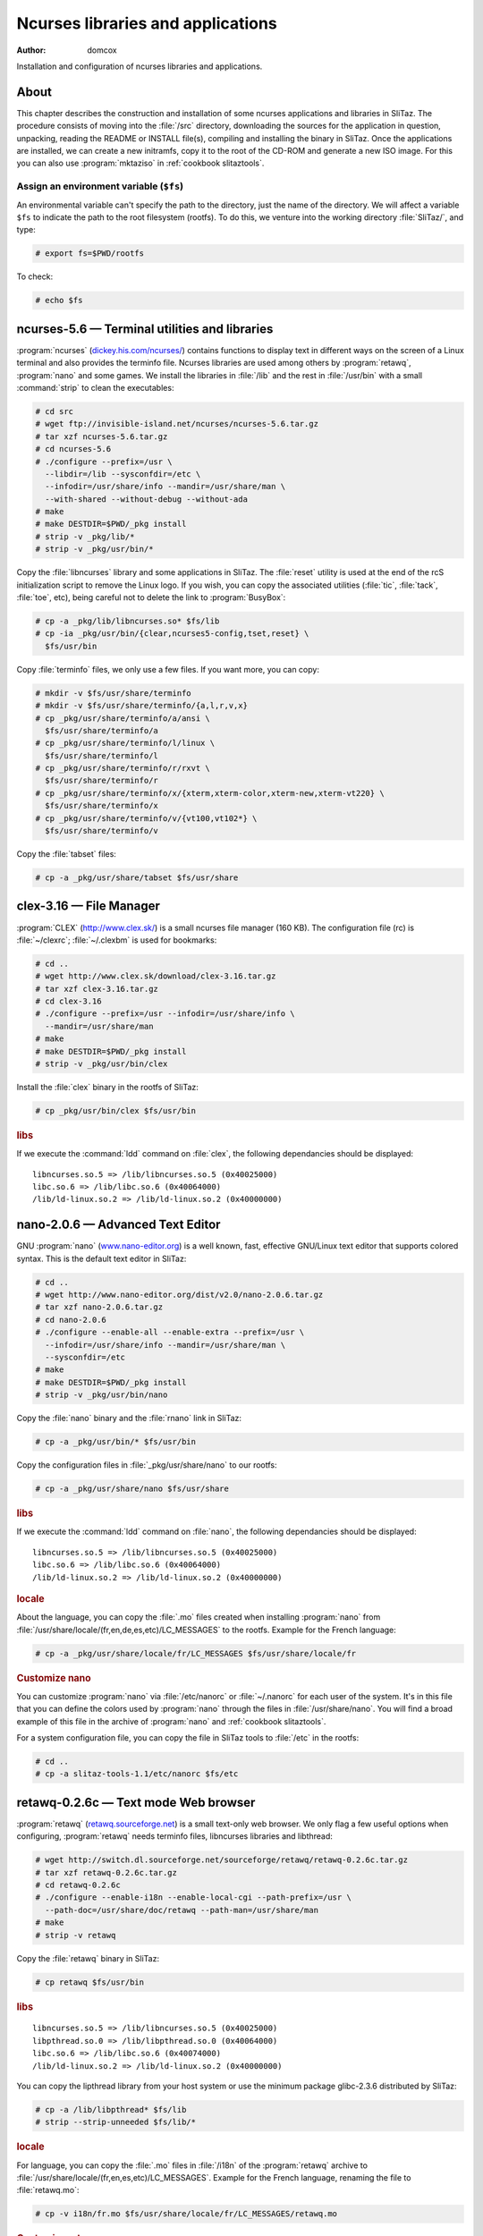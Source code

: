 .. http://doc.slitaz.org/en:scratchbook:base-ncurses
.. en/scratchbook/base-ncurses.txt · Last modified: 2011/04/23 23:05 by domcox

.. _scratchbook base ncurses:

Ncurses libraries and applications
==================================

:author: domcox

Installation and configuration of ncurses libraries and applications.


About
-----

This chapter describes the construction and installation of some ncurses applications and libraries in SliTaz.
The procedure consists of moving into the :file:`/src` directory, downloading the sources for the application in question, unpacking, reading the README or INSTALL file(s), compiling and installing the binary in SliTaz.
Once the applications are installed, we can create a new initramfs, copy it to the root of the CD-ROM and generate a new ISO image.
For this you can also use :program:`mktaziso` in :ref:`cookbook slitaztools`.


Assign an environment variable (``$fs``)
^^^^^^^^^^^^^^^^^^^^^^^^^^^^^^^^^^^^^^^^

An environmental variable can't specify the path to the directory, just the name of the directory.
We will affect a variable ``$fs`` to indicate the path to the root filesystem (rootfs).
To do this, we venture into the working directory :file:`SliTaz/`, and type:

.. code-block:: console

   # export fs=$PWD/rootfs

To check:

.. code-block:: console

   # echo $fs


ncurses-5.6 — Terminal utilities and libraries
----------------------------------------------

:program:`ncurses` (`dickey.his.com/ncurses/ <http://dickey.his.com/ncurses/>`_) contains functions to display text in different ways on the screen of a Linux terminal and also provides the terminfo file.
Ncurses libraries are used among others by :program:`retawq`, :program:`nano` and some games.
We install the libraries in :file:`/lib` and the rest in :file:`/usr/bin` with a small :command:`strip` to clean the executables:

.. code-block:: console

   # cd src
   # wget ftp://invisible-island.net/ncurses/ncurses-5.6.tar.gz
   # tar xzf ncurses-5.6.tar.gz
   # cd ncurses-5.6
   # ./configure --prefix=/usr \
     --libdir=/lib --sysconfdir=/etc \
     --infodir=/usr/share/info --mandir=/usr/share/man \
     --with-shared --without-debug --without-ada
   # make
   # make DESTDIR=$PWD/_pkg install
   # strip -v _pkg/lib/*
   # strip -v _pkg/usr/bin/*

Copy the :file:`libncurses` library and some applications in SliTaz.
The :file:`reset` utility is used at the end of the rcS initialization script to remove the Linux logo.
If you wish, you can copy the associated utilities (:file:`tic`, :file:`tack`, :file:`toe`, etc), being careful not to delete the link to :program:`BusyBox`:

.. code-block:: console

   # cp -a _pkg/lib/libncurses.so* $fs/lib
   # cp -ia _pkg/usr/bin/{clear,ncurses5-config,tset,reset} \
     $fs/usr/bin

Copy :file:`terminfo` files, we only use a few files.
If you want more, you can copy:

.. code-block:: console

   # mkdir -v $fs/usr/share/terminfo
   # mkdir -v $fs/usr/share/terminfo/{a,l,r,v,x}
   # cp _pkg/usr/share/terminfo/a/ansi \
     $fs/usr/share/terminfo/a
   # cp _pkg/usr/share/terminfo/l/linux \
     $fs/usr/share/terminfo/l
   # cp _pkg/usr/share/terminfo/r/rxvt \
     $fs/usr/share/terminfo/r
   # cp _pkg/usr/share/terminfo/x/{xterm,xterm-color,xterm-new,xterm-vt220} \
     $fs/usr/share/terminfo/x
   # cp _pkg/usr/share/terminfo/v/{vt100,vt102*} \
     $fs/usr/share/terminfo/v

Copy the :file:`tabset` files:

.. code-block:: console

   # cp -a _pkg/usr/share/tabset $fs/usr/share


clex-3.16 — File Manager
------------------------

:program:`CLEX` (http://www.clex.sk/) is a small ncurses file manager (160 KB).
The configuration file (rc) is :file:`~/clexrc`; :file:`~/.clexbm` is used for bookmarks:

.. code-block:: console

   # cd ..
   # wget http://www.clex.sk/download/clex-3.16.tar.gz
   # tar xzf clex-3.16.tar.gz
   # cd clex-3.16
   # ./configure --prefix=/usr --infodir=/usr/share/info \
     --mandir=/usr/share/man
   # make
   # make DESTDIR=$PWD/_pkg install
   # strip -v _pkg/usr/bin/clex

Install the :file:`clex` binary in the rootfs of SliTaz:

.. code-block:: console

   # cp _pkg/usr/bin/clex $fs/usr/bin


.. rubric:: libs

If we execute the :command:`ldd` command on :file:`clex`, the following dependancies should be displayed::

  libncurses.so.5 => /lib/libncurses.so.5 (0x40025000)
  libc.so.6 => /lib/libc.so.6 (0x40064000)
  /lib/ld-linux.so.2 => /lib/ld-linux.so.2 (0x40000000)


nano-2.0.6 — Advanced Text Editor
---------------------------------

GNU :program:`nano` (`www.nano-editor.org <http://www.nano-editor.org/>`_) is a well known, fast, effective GNU/Linux text editor that supports colored syntax.
This is the default text editor in SliTaz:

.. code-block:: console

   # cd ..
   # wget http://www.nano-editor.org/dist/v2.0/nano-2.0.6.tar.gz
   # tar xzf nano-2.0.6.tar.gz
   # cd nano-2.0.6
   # ./configure --enable-all --enable-extra --prefix=/usr \
     --infodir=/usr/share/info --mandir=/usr/share/man \
     --sysconfdir=/etc
   # make
   # make DESTDIR=$PWD/_pkg install
   # strip -v _pkg/usr/bin/nano

Copy the :file:`nano` binary and the :file:`rnano` link in SliTaz:

.. code-block:: console

   # cp -a _pkg/usr/bin/* $fs/usr/bin

Copy the configuration files in :file:`_pkg/usr/share/nano` to our rootfs:

.. code-block:: console

   # cp -a _pkg/usr/share/nano $fs/usr/share


.. rubric:: libs

If we execute the :command:`ldd` command on :file:`nano`, the following dependancies should be displayed::

  libncurses.so.5 => /lib/libncurses.so.5 (0x40025000)
  libc.so.6 => /lib/libc.so.6 (0x40064000)
  /lib/ld-linux.so.2 => /lib/ld-linux.so.2 (0x40000000)


.. rubric:: locale

About the language, you can copy the :file:`.mo` files created when installing :program:`nano` from :file:`/usr/share/locale/(fr,en,de,es,etc)/LC_MESSAGES` to the rootfs.
Example for the French language:

.. code-block:: console

   # cp -a _pkg/usr/share/locale/fr/LC_MESSAGES $fs/usr/share/locale/fr


.. rubric:: Customize nano

You can customize :program:`nano` via :file:`/etc/nanorc` or :file:`~/.nanorc` for each user of the system.
It's in this file that you can define the colors used by :program:`nano` through the files in :file:`/usr/share/nano`.
You will find a broad example of this file in the archive of :program:`nano` and :ref:`cookbook slitaztools`.

For a system configuration file, you can copy the file in SliTaz tools to :file:`/etc` in the rootfs:

.. code-block:: console

   # cd ..
   # cp -a slitaz-tools-1.1/etc/nanorc $fs/etc


retawq-0.2.6c — Text mode Web browser
-------------------------------------

:program:`retawq` (`retawq.sourceforge.net <http://retawq.sourceforge.net/>`_) is a small text-only web browser.
We only flag a few useful options when configuring, :program:`retawq` needs terminfo files, libncurses libraries and libthread:

.. code-block:: console

   # wget http://switch.dl.sourceforge.net/sourceforge/retawq/retawq-0.2.6c.tar.gz
   # tar xzf retawq-0.2.6c.tar.gz
   # cd retawq-0.2.6c
   # ./configure --enable-i18n --enable-local-cgi --path-prefix=/usr \
     --path-doc=/usr/share/doc/retawq --path-man=/usr/share/man
   # make
   # strip -v retawq

Copy the :file:`retawq` binary in SliTaz:

.. code-block:: console

   # cp retawq $fs/usr/bin


.. rubric:: libs

::

  libncurses.so.5 => /lib/libncurses.so.5 (0x40025000)
  libpthread.so.0 => /lib/libpthread.so.0 (0x40064000)
  libc.so.6 => /lib/libc.so.6 (0x40074000)
  /lib/ld-linux.so.2 => /lib/ld-linux.so.2 (0x40000000)

You can copy the lipthread library from your host system or use the minimum package glibc-2.3.6 distributed by SliTaz:

.. code-block:: console

   # cp -a /lib/libpthread* $fs/lib
   # strip --strip-unneeded $fs/lib/*


.. rubric:: locale

For language, you can copy the :file:`.mo` files in :file:`/i18n` of the :program:`retawq` archive to :file:`/usr/share/locale/(fr,en,es,etc)/LC_MESSAGES`.
Example for the French language, renaming the file to :file:`retawq.mo`:

.. code-block:: console

   # cp -v i18n/fr.mo $fs/usr/share/locale/fr/LC_MESSAGES/retawq.mo


.. rubric:: Customize retawq

To personalize :program:`retawq`, you can use a :file:`~/.retawq` directory containing a config file.
You can also save bookmarks (html) in the root directory of the user.
You will find an :file:`examples/` in the archive of :program:`retawq` (or SliTaz tools) containing a :file:`bookmarks.html` page with a list of favorite web sites.
You can also copy the docs (:file:`/documents`) from :program:`retawq` to :file:`/usr/share/doc/retawq`.


htop-6.0.5 — System process viewer
----------------------------------

:program:`htop` (`htop.sourceforge.net/ <http://htop.sourceforge.net/>`_) is software that displays system processes using ncurses.

Returning to the :file:`/src` directory, download, unpack, configure, compile and clean (with :command:`strip`):

.. code-block:: console

   # cd ..
   # wget http://switch.dl.sourceforge.net/sourceforge/htop/htop-0.6.5.tar.gz
   # tar xzf htop-0.6.5.tar.gz
   # cd htop-0.6.5
   # ./configure --prefix=/usr --mandir=/usr/share/man
   # make
   # make DESTDIR=$PWD/_pkg install
   # strip -v _pkg/usr/bin/htop

Copy the :file:`htop` binary in SliTaz:

.. code-block:: console

   # cp _pkg/usr/bin/htop $fs/usr/bin

You can still copy the :program:`htop` icon found in: :file:`_pkg/usr/share/pixmaps`.


.. rubric:: libs

::

  libm.so.6 => /lib/libm.so.6 (0xb7f97000)
  libncurses.so.5 => /lib/libncurses.so.5 (0xb7f55000)
  libc.so.6 => /lib/libc.so.6 (0xb7e20000)
  /lib/ld-linux.so.2 => /lib/ld-linux.so.2 (0xb7fc9000)


dialog-1.1.20070409 — GUI shell scripts
---------------------------------------

:program:`dialog` (`invisible-island.net/dialog/dialog.html <http://invisible-island.net/dialog/dialog.html>`_), is a utility to build GUI-based consoles:

.. code-block:: console

   # cd ..
   # wget ftp://invisible-island.net/dialog/dialog.tar.gz
   # tar xzf dialog.tar.gz
   # cd dialog-1.1-20070409
   # ./configure --enable-nls --with-ncurses --prefix=/usr \
     --sysconfdir=/etc --mandir=/usr/share/man
   # make
   # make DESTDIR=$PWD/_pkg install
   # strip -v _pkg/usr/bin/dialog

Copy :file:`dialog` binary in SliTaz:

.. code-block:: console

   # cp _pkg/usr/bin/dialog $fs/usr/bin


.. rubric:: libs

::

  libncurses.so.5 => /lib/libncurses.so.5 (0x40027000)
  libm.so.6 => /lib/libm.so.6 (0x40066000)
  libc.so.6 => /lib/libc.so.6 (0x40089000)
  /lib/ld-linux.so.2 => /lib/ld-linux.so.2 (0x40000000)


.. rubric:: locale

You can install locale files if you wish:

.. code-block:: console

   # cp -a _pkg/usr/share/locale/fr $fs/usr/share/locale

The :program:`dialog` configuration file is :file:`/etc/dialogrc` and/or :file:`~/.dialogrc` for each user.
There are also full examples of scripts in the :file:`/sample` directory in the sources of :program:`dialog`.


Ninvaders-0.1.1 — Space Invaders clone
--------------------------------------

:program:`ninvaders` (http://ninvaders.sourceforge.net/) is a clone of the popular :program:`Space Invaders` game (46 KB).
We begin by placing ourselves in the :file:`/src` directory, then we download, untar, compile, clean using :command:`strip` and copy the :file:`nInvaders` binary in :file:`/usr/games` of SliTaz:

.. code-block:: console

   # cd ..
   # wget http://ovh.dl.sourceforge.net/sourceforge/ninvaders/ninvaders-0.1.1.tar.gz
   # tar xzf ninvaders-0.1.1.tar.gz
   # cd ninvaders-0.1.1
   # make
   # strip -v nInvaders
   # cp nInvaders $fs/usr/games


bastet-0.41 — Bastard Tetris clone
----------------------------------

A game of Tetris (17 KB):

.. code-block:: console

   # wget http://fph.altervista.org/prog/bastet-0.41.tgz
   # tar xzf bastet-0.41.tgz
   # cd bastet-0.41
   # make
   # strip bastet
   # cp bastet $fs/usr/games
   # mkdir -p $fs/var/games
   # touch $fs/var/games/bastet.scores
   # chmod 666 $fs/var/games/bastet.scores


rhapsody-0.28b — IRC chat client
--------------------------------

:program:`Rhapsody` (http://rhapsody.sourceforge.net/) is a fast and lightweight chat client supporting the IRC protocol.
It provides a menu for managing servers, channels and configuration.
It is therefore easy to use:

.. code-block:: console

   # cd ..
   # wget http://switch.dl.sourceforge.net/sourceforge/rhapsody/rhapsody_0.28b.tgz
   # tar xzf rhapsody_0.28b.tgz
   # cd rhapsody-0.28b
   # ./configure -i /usr/bin -d /usr/share/doc/rhapsody
   # make
   # strip -v rhapsody

Install the binary and help files in SliTaz.
We must adjust permissions on these files so that everyone can read:

.. code-block:: console

   # cp rhapsody $fs/usr/bin
   # mkdir $fs/usr/share/doc/rhapsody
   # cp -a help $fs/usr/share/doc/rhapsody/help
   # chmod 644 $fs/usr/share/doc/rhapsody/help/*


.. rubric:: libs

:program:`Rhapsody` uses the following libraries::

  libncurses.so.5 => /lib/libncurses.so.5 (0x40026000)
  libc.so.6 => /lib/libc.so.6 (0x40066000)
  /lib/ld-linux.so.2 => /lib/ld-linux.so.2 (0x40000000))


.. rubric:: Rhapsody use the following libraries:

You can customize :program:`rhapsody` via :file:`~/.rhapsodyrc` or use :kbd:`Ctrl`\ +\ :kbd:`T` for options:


Generate the initramfs and an ISO image
---------------------------------------

To create a new ISO image, you can use :command:`mktaziso` in SliTaz tools.
Or you can create a new initramfs image, copy it to :file:`/boot` in the root of the CD-ROM (rootcd) and finally generate an ISO image with :command:`genisoimage`:

.. code-block:: console

   # cd $fs
   # find . -print | cpio -o -H newc | gzip -9 > ../rootfs.gz
   # cd ..
   # cp rootfs.gz rootcd/boot
   # genisoimage -R -o slitaz-cooking.iso -b boot/isolinux/isolinux.bin \
     -c boot/isolinux/boot.cat -no-emul-boot -boot-load-size 4 \
     -V "SliTaz" -input-charset iso8859-1 -boot-info-table rootcd


.. rubric:: Following chapter

The next chapter describes the installation of the :ref:`locales <scratchbook locale>` and i18n.
